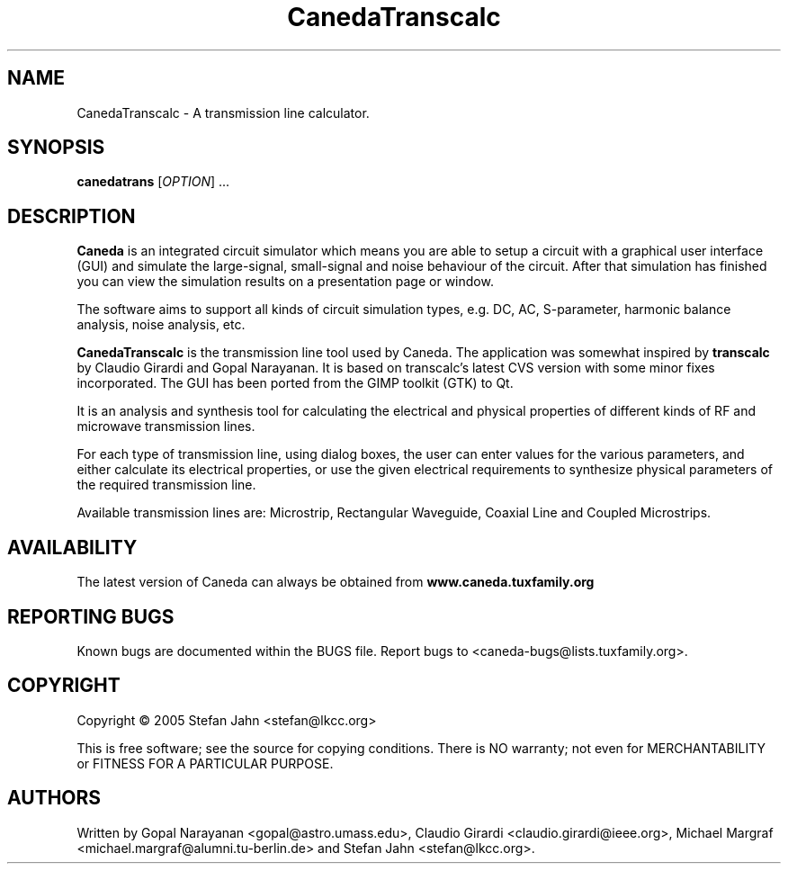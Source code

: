 .TH CanedaTranscalc "1" "April 2005" "Debian/GNU Linux" "User Commands"
.SH NAME
CanedaTranscalc \- A transmission line calculator.
.SH SYNOPSIS
.B canedatrans
[\fIOPTION\fR] ...
.SH DESCRIPTION

\fBCaneda\fR is an integrated circuit simulator which means you are able
to setup a circuit with a graphical user interface (GUI) and simulate
the large-signal, small-signal and noise behaviour of the circuit.
After that simulation has finished you can view the simulation results
on a presentation page or window.

The software aims to support all kinds of circuit simulation types,
e.g. DC, AC, S-parameter, harmonic balance analysis, noise analysis,
etc.

\fBCanedaTranscalc\fR is the transmission line tool used by Caneda.  The
application was somewhat inspired by \fBtranscalc\fR by Claudio
Girardi and Gopal Narayanan.  It is based on transcalc's latest CVS
version with some minor fixes incorporated.  The GUI has been ported
from the GIMP toolkit (GTK) to Qt.

It is an analysis and synthesis tool for calculating the electrical
and physical properties of different kinds of RF and microwave
transmission lines.

For each type of transmission line, using dialog boxes, the user can
enter values for the various parameters, and either calculate its
electrical properties, or use the given electrical requirements to
synthesize physical parameters of the required transmission line.

Available transmission lines are: Microstrip, Rectangular Waveguide,
Coaxial Line and Coupled Microstrips.

.SH AVAILABILITY
The latest version of Caneda can always be obtained from
\fBwww.caneda.tuxfamily.org\fR
.SH "REPORTING BUGS"
Known bugs are documented within the BUGS file.  Report bugs to
<caneda-bugs@lists.tuxfamily.org>.
.SH COPYRIGHT
Copyright \(co 2005 Stefan Jahn <stefan@lkcc.org>
.PP
This is free software; see the source for copying conditions.  There is NO
warranty; not even for MERCHANTABILITY or FITNESS FOR A PARTICULAR PURPOSE.
.SH AUTHORS
Written by Gopal Narayanan <gopal@astro.umass.edu>, Claudio Girardi
<claudio.girardi@ieee.org>, Michael Margraf
<michael.margraf@alumni.tu-berlin.de> and Stefan Jahn
<stefan@lkcc.org>.
